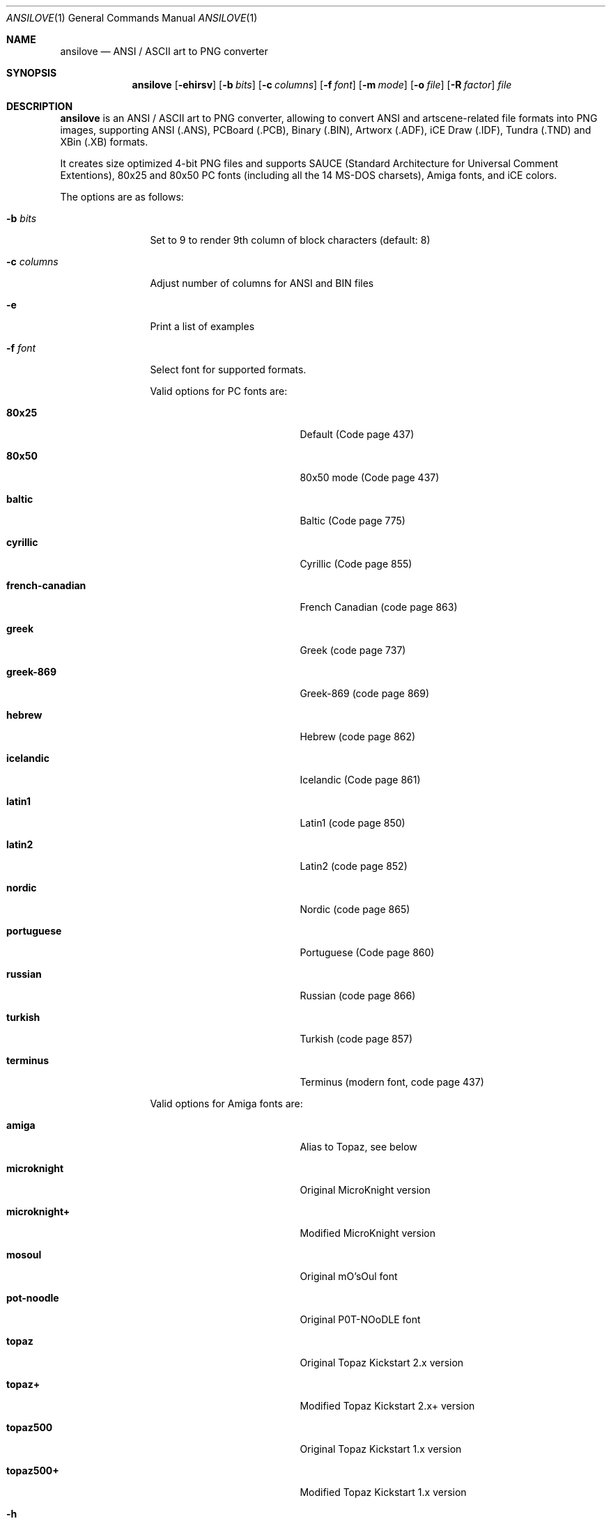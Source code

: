 .\"
.\" Copyright (c) 2011-2018, Stefan Vogt, Brian Cassidy, and Frederic Cambus
.\" All rights reserved.
.\"
.\" Redistribution and use in source and binary forms, with or without
.\" modification, are permitted provided that the following conditions are met:
.\"
.\"   * Redistributions of source code must retain the above copyright
.\"     notice, this list of conditions and the following disclaimer.
.\"
.\"   * Redistributions in binary form must reproduce the above copyright
.\"     notice, this list of conditions and the following disclaimer in the
.\"     documentation and/or other materials provided with the distribution.
.\"
.\" THIS SOFTWARE IS PROVIDED BY THE COPYRIGHT HOLDERS AND CONTRIBUTORS "AS IS"
.\" AND ANY EXPRESS OR IMPLIED WARRANTIES, INCLUDING, BUT NOT LIMITED TO, THE
.\" IMPLIED WARRANTIES OF MERCHANTABILITY AND FITNESS FOR A PARTICULAR PURPOSE
.\" ARE DISCLAIMED. IN NO EVENT SHALL THE COPYRIGHT HOLDER OR CONTRIBUTORS
.\" BE LIABLE FOR ANY DIRECT, INDIRECT, INCIDENTAL, SPECIAL, EXEMPLARY, OR
.\" CONSEQUENTIAL DAMAGES (INCLUDING, BUT NOT LIMITED TO, PROCUREMENT OF
.\" SUBSTITUTE GOODS OR SERVICES; LOSS OF USE, DATA, OR PROFITS; OR BUSINESS
.\" INTERRUPTION) HOWEVER CAUSED AND ON ANY THEORY OF LIABILITY, WHETHER IN
.\" CONTRACT, STRICT LIABILITY, OR TORT (INCLUDING NEGLIGENCE OR OTHERWISE)
.\" ARISING IN ANY WAY OUT OF THE USE OF THIS SOFTWARE, EVEN IF ADVISED OF THE
.\" POSSIBILITY OF SUCH DAMAGE.
.\"
.Dd $Mdocdate: June 19 2018 $
.Dt ANSILOVE 1
.Os
.Sh NAME
.Nm ansilove
.Nd ANSI / ASCII art to PNG converter
.Sh SYNOPSIS
.Nm
.Op Fl ehirsv
.Op Fl b Ar bits
.Op Fl c Ar columns
.Op Fl f Ar font
.Op Fl m Ar mode
.Op Fl o Ar file
.Op Fl R Ar factor
.Ar file
.Sh DESCRIPTION
.Nm
is an ANSI / ASCII art to PNG converter, allowing to convert ANSI and
artscene-related file formats into PNG images, supporting ANSI (.ANS),
PCBoard (.PCB), Binary (.BIN), Artworx (.ADF), iCE Draw (.IDF),
Tundra (.TND) and XBin (.XB) formats.
.Pp
It creates size optimized 4-bit PNG files and supports SAUCE (Standard
Architecture for Universal Comment Extentions), 80x25 and 80x50 PC fonts
(including all the 14 MS-DOS charsets), Amiga fonts, and iCE colors.
.Pp
The options are as follows:
.Bl -tag -width 10n
.It Fl b Ar bits
Set to 9 to render 9th column of block characters (default: 8)
.It Fl c Ar columns
Adjust number of columns for ANSI and BIN files
.It Fl e
Print a list of examples
.It Fl f Ar font
Select font for supported formats.
.Pp
Valid options for PC fonts are:
.Bl -tag -width Er
.It Ic 80x25
Default (Code page 437)
.It Ic 80x50
80x50 mode (Code page 437)
.It Ic baltic
Baltic (Code page 775)
.It Ic cyrillic
Cyrillic (Code page 855)
.It Ic french-canadian
French Canadian (code page 863)
.It Ic greek
Greek (code page 737)
.It Ic greek-869
Greek-869 (code page 869)
.It Ic hebrew
Hebrew (code page 862)
.It Ic icelandic
Icelandic (Code page 861)
.It Ic latin1
Latin1 (code page 850)
.It Ic latin2
Latin2 (code page 852)
.It Ic nordic
Nordic (code page 865)
.It Ic portuguese
Portuguese (Code page 860)
.It Ic russian
Russian (code page 866)
.It Ic turkish
Turkish (code page 857)
.It Ic terminus
Terminus (modern font, code page 437)
.El
.Pp
Valid options for Amiga fonts are:
.Bl -tag -width Er
.It Ic amiga
Alias to Topaz, see below
.It Ic microknight
Original MicroKnight version
.It Ic microknight+
Modified MicroKnight version
.It Ic mosoul
Original mO'sOul font
.It Ic pot-noodle
Original P0T-NOoDLE font
.It Ic topaz
Original Topaz Kickstart 2.x version
.It Ic topaz+
Modified Topaz Kickstart 2.x+ version
.It Ic topaz500
Original Topaz Kickstart 1.x version
.It Ic topaz500+
Modified Topaz Kickstart 1.x version
.El
.It Fl h
Show help
.It Fl i
Enable iCE colors
.It Fl m Ar mode
Set rendering mode for ANS files. Valid options are:
.Bl -tag -width Ds
.It Ic ced
Black on gray, with 78 columns
.It Ic transparent
Render with transparent background
.It Ic workbench
Use Amiga Workbench palette
.El
.It Fl o Ar file
Specify output filename/path
.It Fl r
Creates additional Retina @2x output file
.It Fl R Ar factor
Creates additional Retina output file with custom scale factor
.It Fl s
Show SAUCE record without generating output
.It Fl v
Show version information
.El
.Sh AUTHORS
.An -nosplit
.Nm
was written by
.An Stefan Vogt ,
.An Brian Cassidy ,
and
.An Frederic Cambus .
